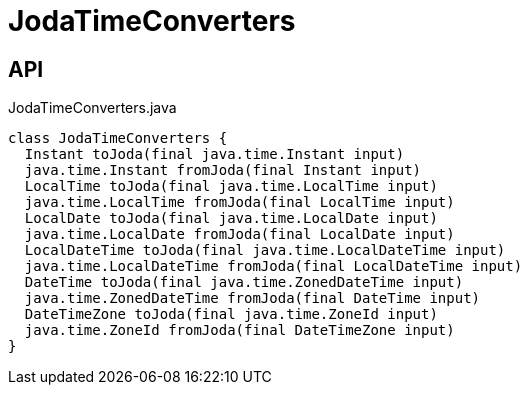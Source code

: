 = JodaTimeConverters
:Notice: Licensed to the Apache Software Foundation (ASF) under one or more contributor license agreements. See the NOTICE file distributed with this work for additional information regarding copyright ownership. The ASF licenses this file to you under the Apache License, Version 2.0 (the "License"); you may not use this file except in compliance with the License. You may obtain a copy of the License at. http://www.apache.org/licenses/LICENSE-2.0 . Unless required by applicable law or agreed to in writing, software distributed under the License is distributed on an "AS IS" BASIS, WITHOUT WARRANTIES OR  CONDITIONS OF ANY KIND, either express or implied. See the License for the specific language governing permissions and limitations under the License.

== API

[source,java]
.JodaTimeConverters.java
----
class JodaTimeConverters {
  Instant toJoda(final java.time.Instant input)
  java.time.Instant fromJoda(final Instant input)
  LocalTime toJoda(final java.time.LocalTime input)
  java.time.LocalTime fromJoda(final LocalTime input)
  LocalDate toJoda(final java.time.LocalDate input)
  java.time.LocalDate fromJoda(final LocalDate input)
  LocalDateTime toJoda(final java.time.LocalDateTime input)
  java.time.LocalDateTime fromJoda(final LocalDateTime input)
  DateTime toJoda(final java.time.ZonedDateTime input)
  java.time.ZonedDateTime fromJoda(final DateTime input)
  DateTimeZone toJoda(final java.time.ZoneId input)
  java.time.ZoneId fromJoda(final DateTimeZone input)
}
----

